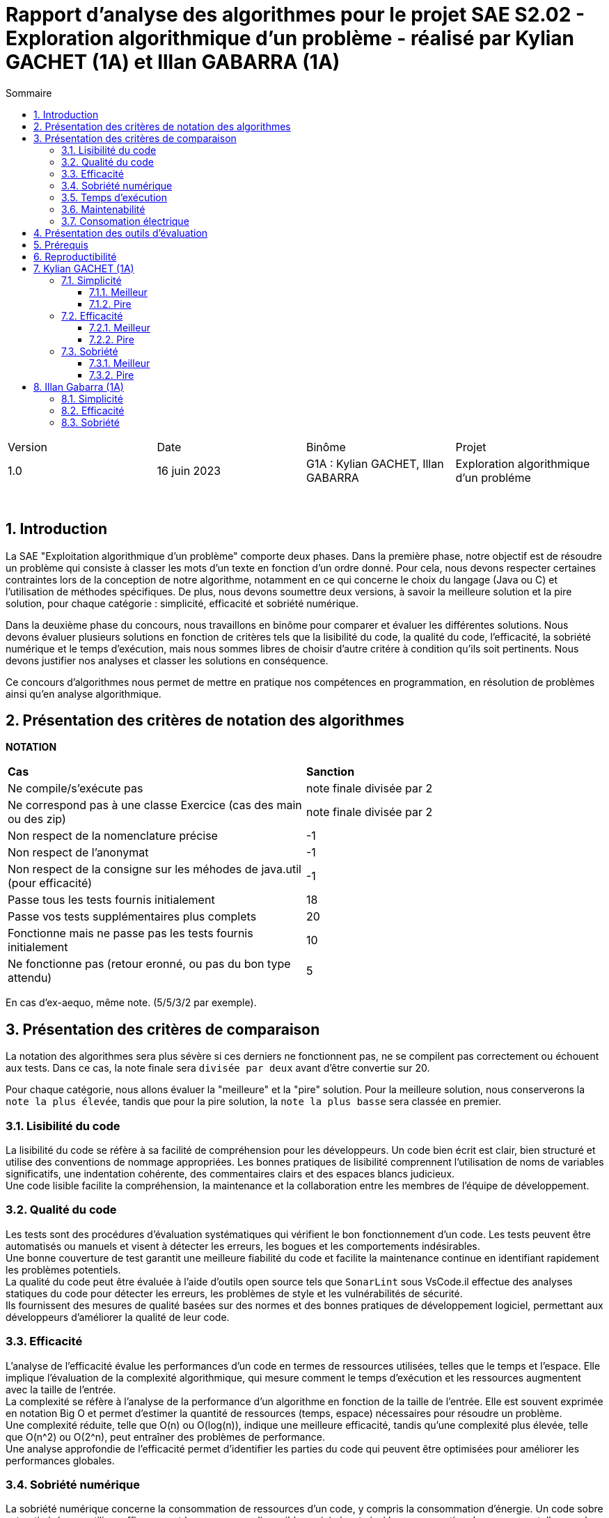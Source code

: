 = Rapport d'analyse des algorithmes pour le projet SAE S2.02 - Exploration algorithmique d'un problème - réalisé par *Kylian GACHET (1A)* et *Illan GABARRA (1A)*
:toc:
:toc-title: Sommaire
//:toc: preamble
:toclevels: 5
:sectnums:
:sectnumlevels: 5

:Entreprise: IUT de Blagnac
:Equipe: 

[cols="4"]
|===
|Version | Date | Binôme | Projet
|1.0 | 16 juin 2023 | G1A : Kylian GACHET, Illan GABARRA | Exploration algorithmique d'un probléme
|=== 

{empty} +

== Introduction

[.text-justify]
La SAE "Exploitation algorithmique d'un problème" comporte deux phases. Dans la première phase, notre objectif est de résoudre un problème qui consiste à classer les mots d'un texte en fonction d'un ordre donné. Pour cela, nous devons respecter certaines contraintes lors de la conception de notre algorithme, notamment en ce qui concerne le choix du langage (Java ou C) et l'utilisation de méthodes spécifiques. De plus, nous devons soumettre deux versions, à savoir la meilleure solution et la pire solution, pour chaque catégorie : simplicité, efficacité et sobriété numérique. +

[.text-justify]
Dans la deuxième phase du concours, nous travaillons en binôme pour comparer et évaluer les différentes solutions. Nous devons évaluer plusieurs solutions en fonction de critères tels que la lisibilité du code, la qualité du code, l'efficacité, la sobriété numérique et le temps d'exécution, mais nous sommes libres de choisir d'autre critére à condition qu'ils soit pertinents. Nous devons justifier nos analyses et classer les solutions en conséquence. +

[.text-justify]
Ce concours d'algorithmes nous permet de mettre en pratique nos compétences en programmation, en résolution de problèmes ainsi qu'en analyse algorithmique. +

== Présentation des critères de notation des algorithmes

{empty}

*NOTATION*
|===
|*Cas*|*Sanction*
|Ne compile/s'exécute pas|note finale divisée par 2
|Ne correspond pas à une classe Exercice (cas des main ou des zip)|note finale divisée par 2
|Non respect de la nomenclature précise|-1
|Non respect de l'anonymat|-1
|Non respect de la consigne sur les méhodes de java.util (pour efficacité)|-1
|Passe tous les tests fournis initialement|18
|Passe vos tests supplémentaires plus complets|20
|Fonctionne mais ne passe pas les tests fournis initialement|10
|Ne fonctionne pas (retour eronné, ou pas du bon type attendu)|5
|===
En cas d'ex-aequo, même note. (5/5/3/2 par exemple).

{empty}

== Présentation des critères de comparaison

[.text-justify]
La notation des algorithmes sera plus sévère si ces derniers ne fonctionnent pas, ne se compilent pas correctement ou échouent aux tests. Dans ce cas, la note finale sera `divisée par deux` avant d'être convertie sur 20. +

[.text-justify]
Pour chaque catégorie, nous allons évaluer la "meilleure" et la "pire" solution. Pour la meilleure solution, nous conserverons la `note la plus élevée`, tandis que pour la pire solution, la `note la plus basse` sera classée en premier.
 
=== Lisibilité du code

[.text-justify]
La lisibilité du code se réfère à sa facilité de compréhension pour les développeurs. Un code bien écrit est clair, bien structuré et utilise des conventions de nommage appropriées. Les bonnes pratiques de lisibilité comprennent l'utilisation de noms de variables significatifs, une indentation cohérente, des commentaires clairs et des espaces blancs judicieux. +
Une code lisible facilite la compréhension, la maintenance et la collaboration entre les membres de l'équipe de développement.

=== Qualité du code

[.text-justify]
Les tests sont des procédures d'évaluation systématiques qui vérifient le bon fonctionnement d'un code. Les tests peuvent être automatisés ou manuels et visent à détecter les erreurs, les bogues et les comportements indésirables. +
Une bonne couverture de test garantit une meilleure fiabilité du code et facilite la maintenance continue en identifiant rapidement les problèmes potentiels. +
La qualité du code peut être évaluée à l'aide d'outils open source tels que `SonarLint` sous VsCode.il effectue des analyses statiques du code pour détecter les erreurs, les problèmes de style et les vulnérabilités de sécurité. +
Ils fournissent des mesures de qualité basées sur des normes et des bonnes pratiques de développement logiciel, permettant aux développeurs d'améliorer la qualité de leur code.

=== Efficacité

[.text-justify]
L'analyse de l'efficacité évalue les performances d'un code en termes de ressources utilisées, telles que le temps et l'espace. Elle implique l'évaluation de la complexité algorithmique, qui mesure comment le temps d'exécution et les ressources augmentent avec la taille de l'entrée. + 
La complexité se réfère à l'analyse de la performance d'un algorithme en fonction de la taille de l'entrée. Elle est souvent exprimée en notation Big O et permet d'estimer la quantité de ressources (temps, espace) nécessaires pour résoudre un problème. +
Une complexité réduite, telle que O(n) ou O(log(n)), indique une meilleure efficacité, tandis qu'une complexité plus élevée, telle que O(n^2) ou O(2^n), peut entraîner des problèmes de performance. +
Une analyse approfondie de l'efficacité permet d'identifier les parties du code qui peuvent être optimisées pour améliorer les performances globales.

=== Sobriété numérique

[.text-justify]
La sobriété numérique concerne la consommation de ressources d'un code, y compris la consommation d'énergie. Un code sobre est optimisé pour utiliser efficacement les ressources disponibles, minimisant ainsi la consommation de ressources telles que le temps de calcul, la mémoire ou l'énergie. L'objectif est d'écrire un code qui accomplisse la tâche souhaitée en utilisant le moins de ressources possible. +
Nous allons utiliser des outils tels que `Joular` peuvent mesurer la consommation en ressources d'un algorithme et aider à identifier les parties du code qui consomment beaucoup de ressources. Cet outil nous permet donc de mesurer la sobriété d’un code.

=== Temps d'exécution

[.text-justify]
Le temps d'exécution fait référence à la durée nécessaire pour exécuter un programme ou une partie spécifique du code. Mesurer le temps d'exécution permet d'identifier les parties du code qui prennent le plus de temps, ce qui peut aider à cibler les optimisations. +
Réduire le temps d'exécution peut améliorer les performances globales du code et offrir une meilleure expérience utilisateur. +
Afin de mesurer le temps d'execution nous allons utiliser le programme `TestTempsExecution.java` codé par nos soins.

=== Maintenabilité

[.text-justify]
La maintenabilité du code concerne sa capacité à être maintenu et modifié efficacement au fil du temps. Un code maintenable est facile à comprendre, à mettre à jour et à améliorer sans introduire de nouveaux bugs. Cela implique la lisibilité du code, la documentation appropriée, l'utilisation de bonnes pratiques de développement et la modularité pour faciliter les modifications. +
Une bonne maintenabilité permet de minimiser les coûts de maintenance et de garantir le bon fonctionnement continu de l'application.

=== Consomation électrique

[.text-justify]
La consommation électrique est la quantité d'énergie électrique consommée par un code. Elle est mesurée en watts (W) et peut être calculée en multipliant la puissance électrique par le temps d'exécution. +
La consommation électrique est un facteur important à prendre en compte lors de la conception d'un code, car elle peut avoir un impact sur la durée de vie de la batterie de l'appareil, ainsi qu'une utilisation des ressources de manière inefficace. +
On va calculer 

== Présentation des outils d'évaluation

[.text-justify]
Pour mener à bien cette évaluation, plusieurs outils ont été utilisés :

[.text-justify]
* *Codacy :* Cet outil open source a été utilisé pour mesurer la qualité du code des différentes solutions. Il fournit des informations sur la maintenabilité, la lisibilité et les bonnes pratiques de codage.

* *Joular :* Cet outil a été utilisé pour évaluer la consommation en ressources des algorithmes, en se concentrant notamment sur la consommation énergétique.

* *TempsExecution.java :* Ce programme que nous avons développé nous a été utile pour tester les temps d'éxecutions des algorithmes. Cet outil a permis de mesurer le temps d'exécution des différents algorithmes, en fournissant des données précises sur les performances de chaque solution.

* *TestConsoElectrique.java :*

== Prérequis
[.text-justify]
Vérifier la présence du fichier ``.java`` que vous souhaité analyser dans le répertoire ``~/src/analyse/CodeEvaluation``. +
 +

[.text-justify]
Remplacer la ligne n°7 du fichier ``EraserTest.java`` du répertoire ``~/src/test/java`` par le code suivant : +

[SOURCE, java]
----
import analyse.CodeEvaluation.nomfichier.java;
----

[.text-justify]
Et remplacer toutes les notations ``Exercice`` du fichier par ``nomfichierjava``.

[.text-jutify]
Ce programme de test permet de vérifier que le programme traite bien tous les cas donnés. +
 +

[.text-justify]
Le fichier ``TestTempsExecution.java`` du répertoire ``~/src/analyse`` permet d'obtenir les temps d'exécution du programme en fonction de chaînes générées aléatoirement de tailles données.


== Reproductibilité
[.text-justify]
Lancer le code de ``ExerciceTest.java``et vérifier que le programme traite tous les cas donnés.

[.text-justify]
Lancer le code de ``TestTempsExecution.java`` et analyser les temps d'exécution en fonction des différentes tailles des chaînes de caractères pour la partie "TEST DU PROGRAMME nomfichier".

== Kylian GACHET (1A)

=== Simplicité

==== Meilleur

|=========================================================================================================
| Num Algo | Lisibilité | Qualité | Maintenabilité | Note | Classement Final

| 2 | 9/10 | 10/10 | 7/10 | 26/30 +
=> `*≈17.3/20*` | #*1*#

| 3 |7/10 | 7/10 | 8/10 | 22/30 +
divisé par 2 car ne fonctionne pas => 11/30 +
=> ≈7.3/20  | 2

| 23 | 8/10 | 4/10 | 5/10 | 17/30 +
divisé par 2 car ne passe pas les tests => 8.5/30 +
=> ≈5.6/20  | 3

|=========================================================================================================

`Algorithme Simplicité - Meilleur N°2 :` +

[.text-justify]
* *Lisibilité :* 
** _Justification_ : Les noms de variables sont explicites et bien choisis, par exemple `motsParLettre` pour représenter la map associant chaque lettre à une liste de mots. Cela rend le code facile à comprendre et à suivre.
** _Exemple_ : Les noms de variables tels que `table_ordre`, `liste_t`, `ajouter_mot` sont des exemples de lisibilité du code.

* *Qualité :* 
** _Justification_ : Le programme utilise des structures de données appropriées pour résoudre le problème, telles que les listes chaînées et les tables de correspondance. De plus, les fonctions sont bien définies pour effectuer des opérations spécifiques.
** _Exemple_ : L'utilisation de structures de données comme `cell_t` et `liste_t` ainsi que des fonctions comme `ajouter_cellule` et `rang` démontrent la qualité du code.

* *Maintenabilité :* 
** _Justification_ : Le code est divisé en sections claires avec des commentaires pour expliquer chaque section et chaque fonction. De plus, les noms de variables et de fonctions sont choisis de manière à faciliter la maintenance et les modifications ultérieures.
** _Exemple_ : Les commentaires décrivant les différentes sections du code et l'utilisation de noms significatifs pour les variables et les fonctions contribuent à la maintenabilité du programme.

`Algorithme Simplicité - Meilleur N°3 :` +

[.text-justify]
* *Lisibilité :* 
** _Justification_ : Utilise des commentaires pour expliquer le fonctionnement.
** _Exemple_ : Le commentaire explique clairement que la fonction "solution" trie les mots d'une chaîne de caractères selon un ordre spécifié.

* *Qualité :* 
** _Justification_ : Approche originale qui évite les comparaisons entre les chaînes de caractères. De plus `Codacy` a detecté : Pas de package. Trop  de caractére sur une même ligne. +
Toutes les classes, interfaces, énumérations et annotations doivent appartenir à un package nommé
** _Exemple_ : Utilisation d'une table de correspondance pour déterminer l'ordre des mots, ce qui peut améliorer la qualité en évitant des opérations coûteuses de comparaison. +

* *Maintenabilité :* 
** _Justification_ : Utilisation de fonctions distinctes pour rendre le code modulaire.
** _Exemple_ : La fonction "diviserMots" extrait les mots d'une chaîne de caractères, ce qui facilite la maintenance et la réutilisation du code.

`Algorithme Simplicité - Meilleur N°23 :` +

[.text-justify]
* *Lisibilité :* 
** _Justification_ : Noms de variables explicites et bien choisis.
** _Exemple_ : La variable "motsParLettre" représente la map associant chaque lettre à une liste de mots.

* *Qualité :* 
** _Justification_ : Fonctionne mais ne passe pas les tests, cependant bonne gestion des mots. De plus `Codacy` a detecté qu'il avait parfois des caractére inutile.
** _Exemple_ : La méthode "trierMots" divise correctement la phrase en mots, trie les mots par ordre alphabétique et les concatène pour renvoyer la phrase triée.

* *Maintenabilité :* 
** _Justification_ : Manque de modularité et de réutilisabilité.
** _Exemple_ : La logique de tri des mots pourrait être extraite dans une méthode séparée pour faciliter la maintenance et la réutilisation.

==== Pire

|=========================================================================================================
| Num Algo | Lisibilité | Qualité | Maintenabilité | Note | Classement Final

| 28 | 7/10 | 6/10 | 7/10 | 20/30 +
divisé par 2 car ne passe pas les tests => 10/30 +
=> ≈6.6/20 | 2

| 37 | 1/10 | 4/10 | 4/10 | 9/30 +
divisé par 2 car ne passe pas les tests => 4.5/30 +
=> `*≈ 3/20*` | #*1*#

|=========================================================================================================

`Algorithme Simplicité - Pire N°28 :` +

[.text-justify]
* *Lisibilité :* 
** _Justification_ : Le programme utilise des noms de variables et de fonctions clairs et significatifs. La structure du code est également bien organisée.
** _Exemple_ : Les noms de variables tels que `phrase`, `ordre`, `mots` et `ordreIndex` sont des exemples de lisibilité du code.

* *Qualité :* 
** _Justification_ : Le programme utilise des structures de données appropriées pour résoudre le problème, comme les listes et les maps. De plus, il utilise la méthode `sort` avec un comparateur personnalisé pour trier les mots selon l'ordre spécifié.
** _Exemple_ : L'utilisation de `List<String>`, `Map<Character, Integer>` et `Comparator.comparingInt` pour trier les mots démontre une bonne qualité du code.

* *Maintenabilité :* 
** _Justification_ : Le code est bien structuré. Cependant une extraction de partie de code pour en faire une méthode distinct manque et n'est pas négligable.


`Algorithme Simplicité - Pire N°37 :` +

[.text-justify]
* *Lisibilité :* 
** _Justification_ : Le programme utilise des noms de variables et de fonctions clairs et significatifs. Cependant la structure du code est trés mal organisé.
** _Exemple_ : Les noms de variables tels que `texte`, `ordre` et `mots` sont des exemples de bonne lisibilité du code. Le code n'est pas bien formaté/indenter (tout le code sur une seul ligne)

* *Qualité :* 
** _Justification_ : Le programme utilise des structures de données appropriées pour résoudre le problème, comme les listes et les maps. De plus, la classe `ComparateurOrdreFixe` implémente l'interface `Comparator` pour personnaliser l'ordre de tri. De plus `Codacy` a detecté que : L'utilisation de la forme d'importation `.* doit être évitée - java.util.*`. Et que : `'import'` doit être séparé de la ligne précédente ainsi que chaque ligne doit être séparé par une ligne.
** _Exemple_ : L'utilisation de `List<String>`, `Map<Character, Integer>` et `Comparator<String>` ainsi que l'implémentation de la méthode `compare` dans `ComparateurOrdreFixe` démontrent la qualité du code.

* *Maintenabilité :* 
** _Justification_ : Le code est bien structuré avec des méthodes et des classes distinctes pour des responsabilités spécifiques. De plus, les commentaires sont absents dans ce programme, ce qui pourrait affecter la maintenabilité à long terme. De plus, la structure du code est trés mal organisé pouvant affecté la prise en charge du code par quelqu'un d'autre.
** _Exemple_ :  La séparation des fonctionnalités dans des méthodes distinctes, comme `solution` et `compare`, contribue à la maintenabilité du programme. Mais le code sur une seul ligne ne contribue pas a la maintenabilité de celui-ci.


=== Efficacité

==== Meilleur

|=========================================================================================================
| Num Algo | Efficacité | Qualité | Temps d'exécution | Note | Classement Final

| 22 | 7 | 8 | 8  |  23/30 +
=> `≈15.3/20` | #*1*#

| 57 | 3 | 7 | 7  | 17/30 +
divisé par 2 car ne passe pas les tests => 8.5/30 +
=> ≈5.6/20 | 2

|=========================================================================================================

`Algorithme Efficacité - Meilleur N°22 :` +

[.text-justify]
* *Efficacité :* 
** _Justification_ : L'efficacité du programme dépend principalement de l'implémentation de la méthode sortWords qui effectue le tri des mots. La complexité actuelle de l'algorithme de tri est #O(n^2)#, ce qui implqiue que c'est un algorithme dont le temps d'exécution augmente quadratiquement avec la taille de l'entrée n.
** _Exemple_ : Dans l'état actuel du code, l'algorithme de tri utilise une approche de comparaison caractère par caractère, ce qui peut entraîner des performances moins optimales pour de grandes listes de mots.

* *Qualité :* 
** _Justification_ : Le code est bien structuré et facile à lire. Les noms de variables sont appropriés et les commentaires sont présents pour expliquer le but des différentes parties du code. Cependant, il pourrait y avoir des améliorations possibles en termes de gestion des erreurs, de gestion des exceptions et de documentation plus détaillée pour faciliter la compréhension et la maintenance du code. De plus `Codacy` detecte plusieurs lignes avec trop de caratéres ce qui peut compliquer la lecture du code.
** _Exemple_ : La méthode `solution` pourrait bénéficier d'une meilleure gestion des erreurs, telle que la vérification des paramètres d'entrée pour éviter les valeurs nulles ou non valides. De plus, une documentation plus détaillée des méthodes, en utilisant des commentaires JavaDoc, permettrait de mieux comprendre leur fonctionnement et leur utilisation.

* *Temps d'exécution :* 
** _Justification_ : Les temps d’exécution analysés via le programme `TestTempsExecution.java` (en milli-secondes) semblent être inconstants et dépendent surtout du nombre et du placement des espaces contenus dans les chaînes de caractère données.

|===
|*Tailles des chaînes (avec espace)*|*Temps d'exécution*
|1 caractères|~0.6329 ms
|10 caractères|~0.0429 ms
|100 caractères|~0.1554 ms
|1000 caractères|~3.3582 ms
|===


`Algorithme Efficacité - Meilleur N°57 :` +

[.text-justify]
* *Efficacité :* 
** _Justification_ : 

*** Création de la HashMap (orderMap) : +
*Complexité* : `O(n)`, où n est la taille de la liste d'ordre. +
_Justification_ : La création de la HashMap se fait en parcourant la liste d'ordre une fois et en insérant chaque élément dans la HashMap.

*** Parcours du texte caractère par caractère : +
*Complexité :* `O(m)`, où m est la longueur du texte. +
Justification : Le code parcourt chaque caractère du texte une seule fois pour construire les mots.

*** Tri des mots (sortWords) : +
*Complexité :* `O(k * n^2)`, où n est le nombre de mots et k est la longueur moyenne des mots. +
Justification : Le tri des mots se fait en utilisant une méthode de comparaison caractère par caractère. Dans le pire des cas, cela nécessite une comparaison de chaque caractère de chaque paire de mots, ce qui conduit à une complexité quadratique. +
 +

En combinant ces parties, la complexité globale du programme est estimée à #O(m + n^2 * k)#, où m est la longueur du texte, n est le nombre de mots et k est la longueur moyenne des mots. Cette estimation est approximative et peut varier en fonction de la taille réelle du texte, du nombre de mots et de la longueur des mots. O(m + n^2 * k) a une complexité trés élevée, car elle dépend non seulement de n^2, mais aussi de m et k. Cela signifie que le temps d'exécution peut augmenter de façon significative en fonction de ces paramètres supplémentaires. Si m, n et k sont tous relativement grands, alors cette complexité peut être très inefficace. +
Donc C(n) = m + n^2 * k donc de maniére plus général #O(n^2)#.

* *Qualité :* 
** _Justification_ : Il est bien structuré et facile à lire grâce à une indentation correcte et à des noms de variables et de fonctions significatifs. De plus, il utilise des listes pour stocker les caractères et les chaînes de caractères, ce qui est une approche appropriée pour résoudre le problème. +
Cependant, l'absence de commentaires Javadoc peut rendre le code moins compréhensible pour les autres développeurs qui souhaitent l'utiliser ou le maintenir. Les commentaires Javadoc aident à documenter les classes, les méthodes, les paramètres et les valeurs de retour, ce qui facilite la compréhension du code et son utilisation correcte. +
`Codacy` n'a pas remarquer de quelconque proléme avec ce code.

* *Temps d'exécution :* 
** _Justification_ : Les temps d’exécution analysés via le programme `TestTempsExecution.java` (en milli-secondes) semblent être inconstants et dépendent surtout du nombre et du placement des espaces contenus dans les chaînes de caractère données. Cependant on remarque que le programme met beaucoup de temps pour 1 caractére mais beaucoup moins de temps que la moyenne pour 1000 caractéres.

|===
|*Tailles des chaînes (avec espace)*|*Temps d'exécution*
|1 caractères|~4.5043 ms
|10 caractères|~0.046 ms
|100 caractères|~0.1107 ms
|1000 caractères|~1.1139 ms
|===

==== Pire

|=========================================================================================================
| Num Algo | Efficacité | Qualité | Temps d'exécution | Note | Classement Final

| 7 | 9 | 7 |  9 | 25/30 +
divisé par 2 car ne passe pas les tests et ne réalise pas en aucun cas ce qui est demandé lors de cette SAE => 12.5/30 +
=> `≈8.3/20` | #*1*#

| 20 | 7 | 8 |  9 | 24/30 +
=> =16/20 | 2

|=========================================================================================================

`Algorithme Efficacité - Pire N°7 :` +

[.text-justify]
* *Efficacité :* 
** _Justification_ : Complexité #(O(n))#
** _Exemple_ : La complexité de ce code dépend principalement de la taille de la chaîne de caractères donnée. Lorsque la chaîne de caractères est parcourue pour effectuer les opérations nécessaires, la complexité est linéaire, c'est-à-dire O(n), où n est la taille de la chaîne de caractères. Cela signifie que le temps d'exécution augmente proportionnellement avec la taille de la chaîne.

* *Qualité :* 
** _Justification_ : Le code est structuré de manière claire et lisible. Les noms des variables et des méthodes sont descriptifs, ce qui facilite la compréhension du code. De plus, le code utilise des listes pour stocker les caractères et les chaînes de caractères, ce qui est une approche appropriée pour résoudre le problème.
** _Exemple_ : Les nom de variable tels que : `ordre` et `result` sont descriptives.

* *Temps d'exécution :* 
** _Justification_ : Les temps d’exécution analysés via le programme `TestTempsExecution.java` (en milli-secondes) semblent dépendre surtout du nombre et du placement des espaces contenus dans les chaînes de caractère données. Le temps d'éxecution est proportionnel a la taille de la liste.

|===
|*Tailles des chaînes (avec espace)*|*Temps d'exécution*
|1 caractères|~0.4259 ms
|10 caractères|~0.3793 ms
|100 caractères|~2.3706 ms
|1000 caractères|~12.1586 ms
|===

`Algorithme Efficacité - Pire N°20 :` +

[.text-justify]
* *Efficacité :* 
** _Justification_ : Le code utilise un tri à bulles pour trier les mots dans les listes. La complexité du tri à bulles est de O(n^2), où n est le nombre total de mots à trier. De plus, il y a une boucle imbriquée qui parcourt tous les mots et compare les caractères selon l'ordre spécifié. Cela ajoute une complexité supplémentaire de O(m), où m est la longueur maximale d'un mot. Par conséquent, la complexité globale du code est de O(n^2 * m), et de maniére général #O(n^2)#, ce qui peut être inefficace pour des entrées de grande taille.
** _Exemple_ : Le code utilise un tri à bulles pour trier les mots selon l'ordre spécifié. Cela implique une comparaison répétée des caractères des mots, ce qui peut entraîner des temps d'exécution plus longs pour des entrées avec de nombreux mots ou des mots de longueur importante.

* *Qualité :* 
** _Justification_ : Le code utilise des noms de variables et de méthodes descriptifs qui facilitent la compréhension du code. Par exemple, les variables `splited`, `result`, `tab`, `notfound` ont des noms qui indiquent leur rôle et leur contenu. De plus, les méthodes `solution` et `compare` ont des noms qui reflètent leur fonction dans le contexte du problème. Cependant `Codacy` a detecté : Trop  de caractére sur une même ligne.
** _Exemple_ : En utilisant des noms de variables et de méthodes descriptifs, il devient plus facile de comprendre le but et la logique du code. Par exemple, la variable `splited` indique qu'elle contient les mots découpés à partir de la chaîne de caractères donnée. De même, la méthode `compare` suggère qu'elle est utilisée pour comparer deux mots selon l'ordre spécifié. Cela améliore la lisibilité du code et facilite la maintenance à long terme.

* *Temps d'exécution :* 
** _Justification_ : Les temps d'exécution mesurés à l'aide du programme `TestTempsExecution.java` en millisecondes semblent varier et dépendent principalement du nombre et de l'emplacement des espaces présents dans les chaînes de caractères données.

|===
|*Tailles des chaînes (avec espace)*|*Temps d'exécution*
|1 caractères|~3.8645 ms
|10 caractères|~0.1122 ms
|100 caractères|~0.1556 ms
|1000 caractères|~1.8684 ms
|===

=== Sobriété

==== Meilleur

|=========================================================================================================
| Num Algo | Sobriété Numérique | Qualité | Consommation Electrique | Note | Classement Final

| 36 | 7 |  7 | 10 | 24/30 +
=> `=16/20` | #*1*#

| 58 | 7 | 7  | 8 | 22/30
 +
=> ≈14.6 | 2

|=========================================================================================================

`Algorithme Sobriété - Meilleur N°36 :` +

[.text-justify]
* *Sobriété Numérique :* 
** _Justification_ : L'algorithme a une complexité quadratique O(n^2) dans le pire des cas, ce qui signifie que le temps d'exécution augmente de manière quadratique par rapport à la taille de l'entrée. +
Cependant, cela indique tout de même une efficacité raisonnable et une consommation de ressources relativement stable, sans dépendance excessive à la taille de l'entrée.
{empty} +
** _Bonne pratique_ : L'utilisation de la méthode `sort` avec un comparateur personnalisé pour trier les mots selon l'ordre spécifié est une bonne pratique. Cela permet d'obtenir un résultat trié de manière efficace sans avoir à mettre en place un algorithme de tri personnalisé.
** _Point d'amélioration_ : Optimiser la manière dont les mots sont extraits de la chaîne de caractères. Actuellement, chaque caractère est vérifié individuellement pour déterminer s'il fait partie d'un mot. +
Cela pourrait être optimisé en utilisant des techniques telles que des expressions régulières ou des bibliothèques de traitement de texte pour une extraction plus rapide des mots. Cela pourrait potentiellement réduire le temps d'exécution pour les chaînes de caractères plus grandes ou complexes. 

* *Qualité :* 
** _Justification_ : L'algorithme utilise des structures de données appropriées, telles que des listes, pour stocker les mots et les caractères. Les noms des variables et des méthodes sont descriptifs, facilitant ainsi la compréhension du code. L'utilisation de la méthode sort avec un comparateur permet de trier efficacement les mots selon l'ordre spécifié. Cependant `Codacy` a detecté : Trop  de caractére sur une même ligne.
** _Exemple_ : Les variables sont nommées de manière significative, telles que `mots`, `motCourant`, `ordre`, ce qui aide à comprendre leur rôle dans l'algorithme. De plus, la méthode `solution` et la méthode `getOrderValue` sont clairement définies, compréhensible et leur objectif est compréhensible.

* *Consommation Electrique :* 

|===
|*Tailles des chaînes (avec espace)*|*Indice de consommation électrique (en Watt)*
|1 caractères|~3,49161
|10 caractères|~5,36096
|100 caractères|~4,52401
|1000 caractères|~3,79703
|===

`Algorithme Sobriété - Meilleur N°58 :` +

[.text-justify]
* *Sobriété Numérique :* 
** _Justification_ : L'algorithme a une complexité quadratique O(n^2) dans le pire des cas, ce qui signifie que le temps d'exécution augmente de manière quadratique par rapport à la taille de l'entrée. +
Cependant, cela indique tout de même une efficacité raisonnable et une consommation de ressources relativement stable, sans dépendance excessive à la taille de l'entrée.
{empty} +
** _Bonne pratique_ : L'utilisation d'une liste pour stocker les mots et d'une boucle linéaire pour les trier selon l'ordre spécifié est une approche simple et compréhensible. + 
De plus, l'utilisation de la classe StringBuilder pour la construction des mots est plus efficace que l'utilisation de concaténations de chaînes de caractères.
** _Point d'amélioration_ : L'algorithme pourrait être optimisé en utilisant une table de hachage (HashMap) pour associer chaque caractère à son indice dans l'ordre spécifié. + 
Cela éliminerait la recherche linéaire et permettrait d'obtenir l'indice directement en temps constant. En prétraitant l'ordre une seule fois, l'algorithme pourrait accéder rapidement à l'indice de chaque mot lors de la phase de tri.

* *Qualité :* 
** _Justification_ :  L'utilisation de la classe Comparator et de la méthode Collections.sort() pour trier les mots en fonction de l'ordre spécifié est une bonne pratique. Le code est également bien structuré et facile à comprendre. Cependant `Codacy` a detecté : Trop  de caractére sur une même ligne.

* *Consommation Electrique :* 

|===
|*Tailles des chaînes (avec espace)*|*Indice de consommation électrique (en Watt)*
|1 caractères|~3,52455
|10 caractères|~5,70018
|100 caractères|~5,18266
|1000 caractères|~4,24851
|===

==== Pire

|=========================================================================================================
| Num Algo | Sobriété Numérique | Qualité | Consommation Electrique | Note | Classement Final

| 5 | 9 |  7 | 8 | 24/30 +
divisé par 2 car ne passe pas les tests => 12/30 +
=> `=8/20` | #*1*#

| 22 | 8 | 10 | 10 | 28/30 +
=> `≈18.6/20 | 2
é
|=========================================================================================================

`Algorithme Sobriété - Pire N°5 :` +

[.text-justify]
* *Sobriété Numérique :* 
** _Justification_ : Le code utilise des structures de données appropriées pour stocker les mots, l'ordre des caractères et leur indice respectif dans l'ordre. Il n'y a pas d'utilisation excessive de ressources informatiques, tels que la mémoire ou le temps de calcul, qui pourrait être évitée. +
Le code effectue des opérations de manière efficace en utilisant des algorithmes adaptés.
{empty} +
** _Bonne pratique_ : Le code utilise des boucles et des structures de contrôle appropriées pour parcourir les caractères du texte et trier les mots, sans recourir à des opérations redondantes ou inutiles. +
Il utilise des structures de données existantes (comme `HashMap` et `ArrayList`) pour stocker les mots, l'ordre des caractères et les résultats intermédiaires.
** _Point d'amélioration_ : La méthode de tri utilisée (`bogoSort()`) est inefficace et peut avoir une complexité élevée, en particulier pour les textes de grande taille. Une amélioration serait de remplacer cette méthode par un algorithme de tri plus efficace et adapté aux besoins spécifiques de l'application. +
Le code pourrait bénéficier de commentaires supplémentaires pour expliquer les différentes parties du code, les intentions et les étapes clés de l'algorithme de tri. Cela améliorerait la lisibilité et la compréhension du code pour les développeurs travaillant sur ce projet.

* *Qualité :* 
** _Justification_ : Le programme divise la chaîne de caractères en mots en utilisant une expression régulière et les stocke dans une liste. Ensuite, il parcourt l'ordre spécifié et recherche les mots correspondants dans la liste, les ajoutant à une liste triée. +
Cependant, l'utilisation de boucles imbriquées peut entraîner une complexité temporelle plus élevée. De plus, l'utilisation de `sortedWords.contains()` à chaque itération pour vérifier si le mot est déjà présent peut également avoir un impact sur les performances. De plus, `Codacy` n'a détecté aucun probléme de qualité.

* *Consommation Electrique :* 
** _Justification_ : Au dela de 10 caractères le programme ne fonctionne pas.

|===
|*Tailles des chaînes (avec espace)*|*Indice de consommation électrique (en Watt)*
|1 caractères|~3,59873
|10 caractères|~5,29385
|100 caractères| X
|1000 caractères| X
|===

`Algorithme Sobriété - Pire N°22 :` +

[.text-justify]
* *Sobriété Numérique :* 
** _Justification_ : Le code est relativement simple et direct, ce qui facilite la compréhension et la maintenance.
Il utilise les structures de données appropriées pour stocker les mots, l'ordre des caractères et les mots triés. +
Il sépare les mots en utilisant une expression régulière et les ajoute à une liste.
{empty} +
** _Bonne pratique_ : Le code utilise des noms de variables clairs et compréhensibles pour améliorer la lisibilité. +
Les dépendances nécessaires sont correctement importées et utilisées.
** _Point d'amélioration_ : L'algorithme de tri peut être amélioré en utilisant des méthodes de tri plus efficaces, telles que le tri par fusion ou le tri rapide, qui offrent des performances meilleures que la boucle imbriquée actuelle. +
L'utilisation de `Arrays.asList()` peut être remplacée par une autre méthode pour éviter la création d'une liste immuable et permettre des modifications ultérieures si nécessaire. +
Il pourrait être utile d'ajouter une vérification supplémentaire pour exclure les mots vides ou les caractères spéciaux lors de l'ajout à la liste `sortedWords`.

* *Qualité :* 
** _Justification_ : Ce code implémente une méthode appelée solution qui trie une liste de mots en utilisant un ordre spécifié. Il utilise une approche de tri personnalisée en mélangeant aléatoirement les mots jusqu'à ce qu'ils soient triés. +
Le code utilise une structure de données appropriée pour stocker l'ordre des caractères et leur indice respectif. Il identifie également correctement les caractères alphabétiques et numériques dans le texte. Cependant, la méthode de tri utilisée peut entraîner des performances inefficaces dans certains cas.

* *Consommation Electrique :* 
** _Justification_ : Au dela de 10 caractères le programme ne fonctionne pas.

|===
|*Tailles des chaînes (avec espace)*|*Indice de consommation électrique (en Watt)*
|1 caractères|~4,36620
|10 caractères|~5,38312
|100 caractères| X
|1000 caractères| X
|===

== Illan Gabarra (1A)

=== Simplicité

=== Efficacité

=== Sobriété

Commen utilise les ressources, les stocke et les calcul qu'il fait (s'il passe en revue toutes la liste alors qu'il y pas besoins alors pas bon), complexité 